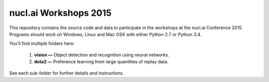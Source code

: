 nucl.ai Workshops 2015
======================

This repository contains the source code and data to participate in the workshops at the nucl.ai Conference 2015.  Programs should work on Windows, Linux and Mac OSX with either Python 2.7 or Python 3.4.

You'll find multiple folders here:

  1. **vision —** Object detection and recognition using neural networks.
  2. **dota2 —** Preference learning from large quantities of replay data.
  
See each sub-folder for further details and instructions.